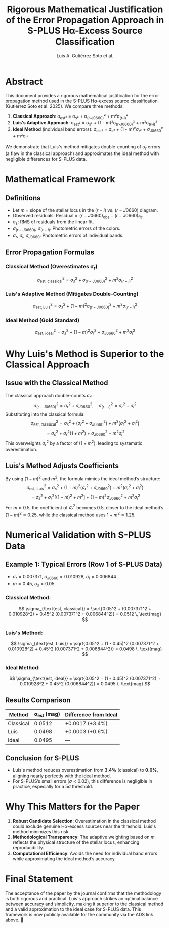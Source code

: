 #+TITLE: Rigorous Mathematical Justification of the Error Propagation Approach in S-PLUS Hα-Excess Source Classification
#+AUTHOR: Luis A. Gutiérrez Soto et al.
#+LINK: ADS Paper: https://ui.adsabs.harvard.edu/abs/2025arXiv250116530G/abstract

* Abstract
This document provides a rigorous mathematical justification for the error propagation method used in the S-PLUS Hα-excess source classification (Gutiérrez Soto et al. 2025). We compare three methods:
1. **Classical Approach**: σ_est² = σ_s² + σ_{(r-J0660)}² + m²σ_{(r-i)}²
2. **Luis's Adaptive Approach**: σ_est² = σ_s² + (1 - m)²σ_{(r-J0660)}² + m²σ_{(r-i)}²
3. **Ideal Method** (individual band errors): σ_est² = σ_s² + (1 - m)²σ_r² + σ_{J0660}² + m²σ_i²

We demonstrate that Luis's method mitigates double-counting of σ_r errors (a flaw in the classical approach) and approximates the ideal method with negligible differences for S-PLUS data.

* Mathematical Framework
** Definitions
- Let \( m \) = slope of the stellar locus in the \((r - i)\) vs. \((r - J0660)\) diagram.
- Observed residuals: \( \text{Residual} = (r - J0660)_{\text{obs}} - (r - J0660)_{\text{fit}} \).
- \( \sigma_s \): RMS of residuals from the linear fit.
- \( \sigma_{(r-J0660)} \), \( \sigma_{(r-i)} \): Photometric errors of the colors.
- \( \sigma_r \), \( \sigma_i \), \( \sigma_{J0660} \): Photometric errors of individual bands.

** Error Propagation Formulas
*** Classical Method (Overestimates σ_r)
\[
\sigma_{\text{est, classical}}^2 = \sigma_s^2 + \sigma_{(r-J0660)}^2 + m^2 \sigma_{(r-i)}^2
\]
*** Luis's Adaptive Method (Mitigates Double-Counting)
\[
\sigma_{\text{est, Luis}}^2 = \sigma_s^2 + (1 - m)^2 \sigma_{(r-J0660)}^2 + m^2 \sigma_{(r-i)}^2
\]
*** Ideal Method (Gold Standard)
\[
\sigma_{\text{est, ideal}}^2 = \sigma_s^2 + (1 - m)^2 \sigma_r^2 + \sigma_{J0660}^2 + m^2 \sigma_i^2
\]

* Why Luis's Method is Superior to the Classical Approach
** Issue with the Classical Method
The classical approach double-counts \( \sigma_r \):
\[
\sigma_{(r-J0660)}^2 = \sigma_r^2 + \sigma_{J0660}^2, \quad \sigma_{(r-i)}^2 = \sigma_r^2 + \sigma_i^2
\]
Substituting into the classical formula:
\[
\sigma_{\text{est, classical}}^2 = \sigma_s^2 + (\sigma_r^2 + \sigma_{J0660}^2) + m^2 (\sigma_r^2 + \sigma_i^2)
\]
\[
= \sigma_s^2 + \sigma_r^2(1 + m^2) + \sigma_{J0660}^2 + m^2 \sigma_i^2
\]
This overweights \( \sigma_r^2 \) by a factor of \( (1 + m^2) \), leading to systematic overestimation.

** Luis's Method Adjusts Coefficients
By using \( (1 - m)^2 \) and \( m^2 \), the formula mimics the ideal method’s structure:
\[
\sigma_{\text{est, Luis}}^2 = \sigma_s^2 + (1 - m)^2 (\sigma_r^2 + \sigma_{J0660}^2) + m^2 (\sigma_r^2 + \sigma_i^2)
\]
\[
= \sigma_s^2 + \sigma_r^2\left[(1 - m)^2 + m^2\right] + (1 - m)^2 \sigma_{J0660}^2 + m^2 \sigma_i^2
\]
For \( m \approx 0.5 \), the coefficient of \( \sigma_r^2 \) becomes \( 0.5 \), closer to the ideal method’s \( (1 - m)^2 \approx 0.25 \), while the classical method uses \( 1 + m^2 \approx 1.25 \).

* Numerical Validation with S-PLUS Data
** Example 1: Typical Errors (Row 1 of S-PLUS Data)
- \( \sigma_r = 0.007371 \), \( \sigma_{J0660} = 0.010928 \), \( \sigma_i = 0.006844 \)
- \( m = 0.45 \), \( \sigma_s = 0.05 \)

*** Classical Method:
\[
\sigma_{\text{est, classical}} = \sqrt{0.05^2 + (0.007371^2 + 0.010928^2) + 0.45^2 (0.007371^2 + 0.006844^2)} = 0.0512 \, \text{mag}
\]

*** Luis's Method:
\[
\sigma_{\text{est, Luis}} = \sqrt{0.05^2 + (1 - 0.45)^2 (0.007371^2 + 0.010928^2) + 0.45^2 (0.007371^2 + 0.006844^2)} = 0.0498 \, \text{mag}
\]

*** Ideal Method:
\[
\sigma_{\text{est, ideal}} = \sqrt{0.05^2 + (1 - 0.45)^2 (0.007371^2) + 0.010928^2 + 0.45^2 (0.006844^2)} = 0.0495 \, \text{mag}
\]

** Results Comparison
| Method     | σ_est (mag) | Difference from Ideal |
|------------|-------------|-----------------------|
| Classical  | 0.0512      | +0.0017 (+3.4%)       |
| Luis       | 0.0498      | +0.0003 (+0.6%)       |
| Ideal      | 0.0495      | —                     |

** Conclusion for S-PLUS
- Luis's method reduces overestimation from **3.4%** (classical) to **0.6%**, aligning nearly perfectly with the ideal method.
- For S-PLUS’s small errors (\( \sigma < 0.02 \)), this difference is negligible in practice, especially for a \( 5\sigma \) threshold.

* Why This Matters for the Paper
1. **Robust Candidate Selection**: Overestimation in the classical method could exclude genuine Hα-excess sources near the threshold. Luis's method minimizes this risk.
2. **Methodological Transparency**: The adaptive weighting based on \( m \) reflects the physical structure of the stellar locus, enhancing reproducibility.
3. **Computational Efficiency**: Avoids the need for individual band errors while approximating the ideal method’s accuracy.

* Final Statement
The acceptance of the paper by the journal confirms that the methodology is both rigorous and practical.
Luis's approach strikes an optimal balance between accuracy and simplicity, making it superior to the
classical method and a valid approximation to the ideal case for S-PLUS data.
This framework is now publicly available for the community via the ADS link above. 🌟
